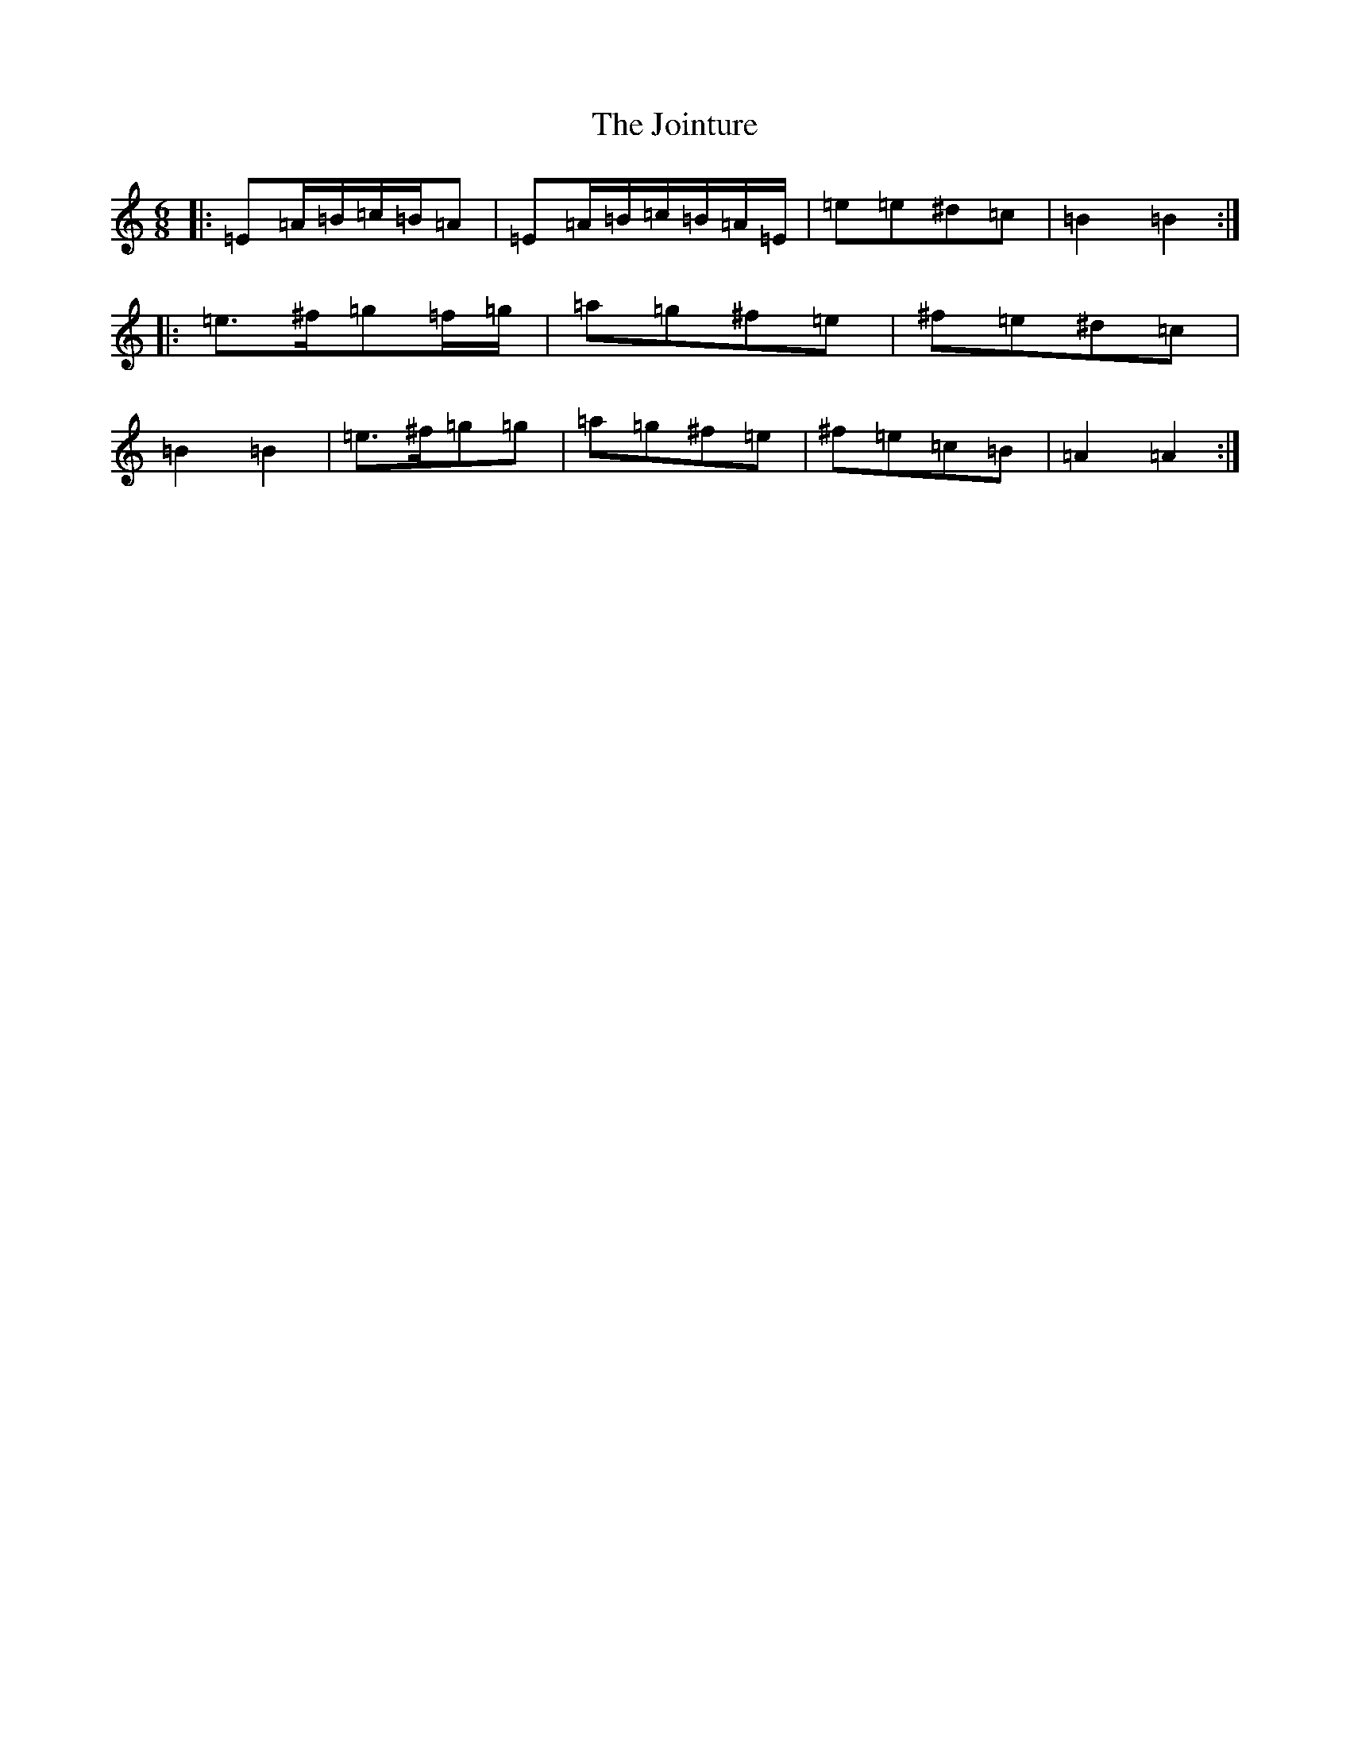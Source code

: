 X: 15889
T: Jointure, The
S: https://thesession.org/tunes/13799#setting24757
Z: E Major
R: jig
M: 6/8
L: 1/8
K: C Major
|:=E=A/2=B/2=c/2=B/2=A|=E=A/2=B/2=c/2=B/2=A/2=E/2|=e=e^d=c|=B2=B2:||:=e>^f=g=f/2=g/2|=a=g^f=e|^f=e^d=c|=B2=B2|=e>^f=g=g|=a=g^f=e|^f=e=c=B|=A2=A2:|